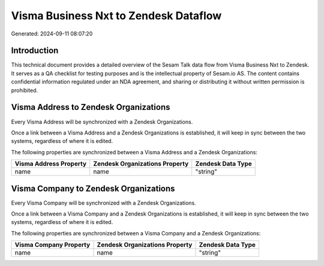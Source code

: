 ======================================
Visma Business Nxt to Zendesk Dataflow
======================================

Generated: 2024-09-11 08:07:20

Introduction
------------

This technical document provides a detailed overview of the Sesam Talk data flow from Visma Business Nxt to Zendesk. It serves as a QA checklist for testing purposes and is the intellectual property of Sesam.io AS. The content contains confidential information regulated under an NDA agreement, and sharing or distributing it without written permission is prohibited.

Visma Address to Zendesk Organizations
--------------------------------------
Every Visma Address will be synchronized with a Zendesk Organizations.

Once a link between a Visma Address and a Zendesk Organizations is established, it will keep in sync between the two systems, regardless of where it is edited.

The following properties are synchronized between a Visma Address and a Zendesk Organizations:

.. list-table::
   :header-rows: 1

   * - Visma Address Property
     - Zendesk Organizations Property
     - Zendesk Data Type
   * - name
     - name
     - "string"


Visma Company to Zendesk Organizations
--------------------------------------
Every Visma Company will be synchronized with a Zendesk Organizations.

Once a link between a Visma Company and a Zendesk Organizations is established, it will keep in sync between the two systems, regardless of where it is edited.

The following properties are synchronized between a Visma Company and a Zendesk Organizations:

.. list-table::
   :header-rows: 1

   * - Visma Company Property
     - Zendesk Organizations Property
     - Zendesk Data Type
   * - name
     - name
     - "string"

